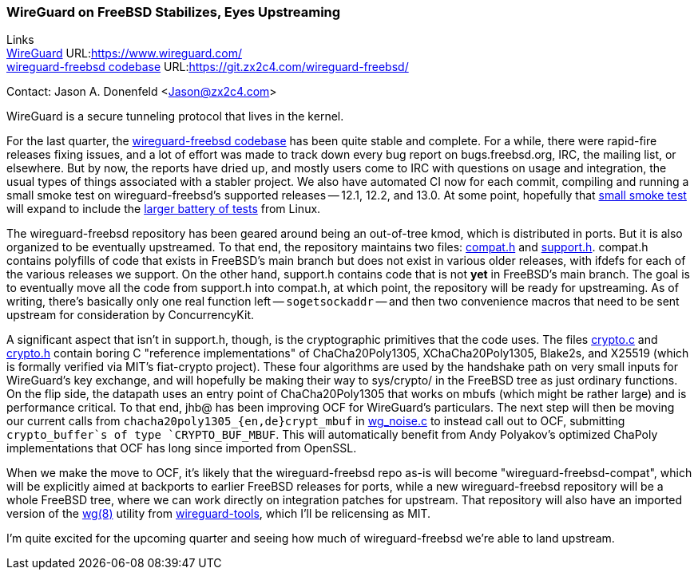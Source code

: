=== WireGuard on FreeBSD Stabilizes, Eyes Upstreaming

Links +
link:https://www.wireguard.com/[WireGuard] URL:link:https://www.wireguard.com/[https://www.wireguard.com/] +
link:https://git.zx2c4.com/wireguard-freebsd/[wireguard-freebsd codebase] URL:link:https://git.zx2c4.com/wireguard-freebsd/[https://git.zx2c4.com/wireguard-freebsd/] +

Contact: Jason A. Donenfeld <Jason@zx2c4.com>

WireGuard is a secure tunneling protocol that lives in the kernel.

For the last quarter, the https://git.zx2c4.com/wireguard-freebsd/[wireguard-freebsd codebase] has been quite stable and complete. For a while, there were rapid-fire releases fixing issues, and a lot of effort was made to track down every bug report on bugs.freebsd.org, IRC, the mailing list, or elsewhere. But by now, the reports have dried up, and mostly users come to IRC with questions on usage and integration, the usual types of things associated with a stabler project. We also have automated CI now for each commit, compiling and running a small smoke test on wireguard-freebsd's supported releases -- 12.1, 12.2, and 13.0. At some point, hopefully that https://git.zx2c4.com/wireguard-freebsd/tree/tests/netns.sh[small smoke test] will expand to include the https://git.zx2c4.com/wireguard-linux/tree/tools/testing/selftests/wireguard/netns.sh[larger battery of tests] from Linux.

The wireguard-freebsd repository has been geared around being an out-of-tree kmod, which is distributed in ports. But it is also organized to be eventually upstreamed. To that end, the repository maintains two files: https://git.zx2c4.com/wireguard-freebsd/tree/src/compat.h[compat.h] and https://git.zx2c4.com/wireguard-freebsd/tree/src/support.h[support.h]. compat.h contains polyfills of code that exists in FreeBSD's main branch but does not exist in various older releases, with ifdefs for each of the various releases we support. On the other hand, support.h contains code that is not *yet* in FreeBSD's main branch. The goal is to eventually move all the code from support.h into compat.h, at which point, the repository will be ready for upstreaming. As of writing, there's basically only one real function left -- `sogetsockaddr` -- and then two convenience macros that need to be sent upstream for consideration by ConcurrencyKit.

A significant aspect that isn't in support.h, though, is the cryptographic primitives that the code uses. The files https://git.zx2c4.com/wireguard-freebsd/tree/src/crypto.c[crypto.c] and https://git.zx2c4.com/wireguard-freebsd/tree/src/crypto.h[crypto.h] contain boring C "reference implementations" of ChaCha20Poly1305, XChaCha20Poly1305, Blake2s, and X25519 (which is formally verified via MIT's fiat-crypto project). These four algorithms are used by the handshake path on very small inputs for WireGuard's key exchange, and will hopefully be making their way to sys/crypto/ in the FreeBSD tree as just ordinary functions. On the flip side, the datapath uses an entry point of ChaCha20Poly1305 that works on mbufs (which might be rather large) and is performance critical. To that end, jhb@ has been improving OCF for WireGuard's particulars. The next step will then be moving our current calls from `chacha20poly1305_{en,de}crypt_mbuf` in https://git.zx2c4.com/wireguard-freebsd/tree/src/wg_noise.c[wg_noise.c] to instead call out to OCF, submitting `crypto_buffer`s of type `CRYPTO_BUF_MBUF`. This will automatically benefit from Andy Polyakov's optimized ChaPoly implementations that OCF has long since imported from OpenSSL.

When we make the move to OCF, it's likely that the wireguard-freebsd repo as-is will become "wireguard-freebsd-compat", which will be explicitly aimed at backports to earlier FreeBSD releases for ports, while a new wireguard-freebsd repository will be a whole FreeBSD tree, where we can work directly on integration patches for upstream. That repository will also have an imported version of the https://man7.org/linux/man-pages/man8/wg.8.html[wg(8)] utility from https://git.zx2c4.com/wireguard-tools/about/[wireguard-tools], which I'll be relicensing as MIT.

I'm quite excited for the upcoming quarter and seeing how much of wireguard-freebsd we're able to land upstream.

